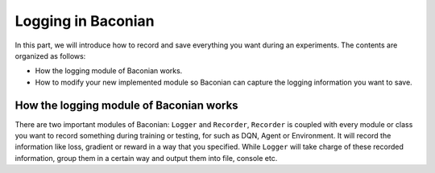 Logging in Baconian
=====================
In this part, we will introduce how to record and save everything you want during an experiments. The contents are
organized as follows:

* How the logging module of Baconian works.
* How to modify your new implemented module so Baconian can capture the logging information you want to save.

How the logging module of Baconian works
----------------------------------------

There are two important modules of Baconian: ``Logger`` and ``Recorder``, ``Recorder`` is coupled with every module or
class you want to record something during training or testing, for such as DQN, Agent or Environment. It will record the
information like loss, gradient or reward in a way that you specified. While ``Logger`` will take charge of these
recorded information, group them in a certain way and output them into file, console etc.